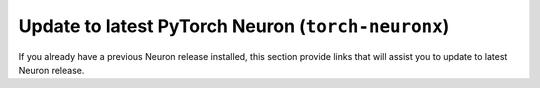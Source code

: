 
.. _pytorch-neuronx-ubuntu20-update:

Update to latest PyTorch Neuron  (``torch-neuronx``)
^^^^^^^^^^^^^^^^^^^^^^^^^^^^^^^^^^^^^^^^^^^^^^^^^^^^

If you already have a previous Neuron release installed, this section provide links that will assist you to update to latest Neuron release.


.. tab-set::

    .. tab-item:: PyTorch 1.13.1

        .. include:: /frameworks/torch/torch-neuronx/setup/note-setup-general.rst

        .. include:: /src/helperscripts/installationScripts/python_instructions.txt
            :start-line: 17
            :end-line: 18

    .. tab-item:: PyTorch 2.0 [BETA]

        .. include:: /frameworks/torch/torch-neuronx/setup/note-setup-general.rst

        .. include:: /src/helperscripts/installationScripts/python_instructions.txt
            :start-line: 152
            :end-line: 153

    .. tab-item:: PyTorch 2.1 [BETA]

        .. include:: /frameworks/torch/torch-neuronx/setup/note-setup-general.rst

        .. include:: /src/helperscripts/installationScripts/python_instructions.txt
            :start-line: 188
            :end-line: 189